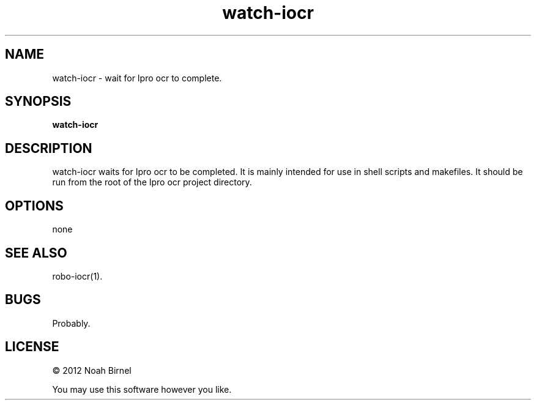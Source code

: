 .TH watch-iocr 1 watch-iocr\-0.0.1
.SH NAME
watch-iocr \- wait for Ipro ocr to complete.
.SH SYNOPSIS
.B watch-iocr 
.SH DESCRIPTION
watch-iocr waits for Ipro ocr to be completed.
It is mainly intended for use in shell scripts and makefiles.
It should be run from the root of the Ipro ocr project directory.
.SH OPTIONS
none
.SH SEE ALSO
robo-iocr(1).
.SH BUGS
Probably.
.SH LICENSE
\(co 2012 Noah Birnel
.sp
You may use this software however you like.

